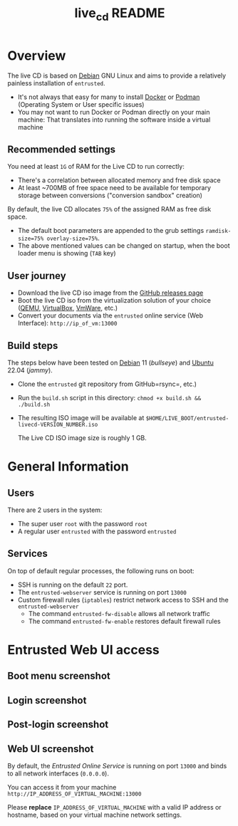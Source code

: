 #+TITLE: live_cd README

* Overview

The live CD is based on [[https://www.debian.org/][Debian]] GNU Linux and aims to provide a relatively painless installation of =entrusted=.
- It's not always that easy for many to install [[https://docs.docker.com/get-docker/][Docker]] or [[https://podman.io/getting-started/installation][Podman]] (Operating System or User specific issues)
- You may not want to run Docker or Podman directly on your main machine: That translates into running the software inside a virtual machine
  
** Recommended settings

You need at least =1G= of RAM for the Live CD to run correctly:
- There's a correlation between allocated memory and free disk space
- At least ~700MB of free space need to be available for temporary storage between conversions ("conversion sandbox" creation)

By default, the live CD allocates =75%= of the assigned RAM as free disk space.
- The default boot parameters are appended to the grub settings =ramdisk-size=75% overlay-size=75%=.
- The above mentioned values can be changed on startup, when the boot loader menu is showing (=TAB= key)

** User journey

- Download the live CD iso image from the [[https://github.com/rimerosolutions/entrusted/releases][GitHub releases page]]
- Boot the live CD iso from the virtualization solution of your choice ([[https://www.qemu.org/][QEMU]], [[https://www.virtualbox.org/wiki/Downloads][VirtualBox]], [[https://www.vmware.com/products/workstation-player.html][VmWare]], etc.)
- Convert your documents via the =entrusted= online service (Web Interface): =http://ip_of_vm:13000=
  
** Build steps

The steps below have been tested on [[https://www.debian.org/][Debian]] 11 (/bullseye/) and [[https://ubuntu.com/][Ubuntu]] 22.04 (/jammy/).
- Clone the =entrusted= git repository from GitHub=rsync=, etc.)
- Run the =build.sh= script in this directory: =chmod +x build.sh && ./build.sh=
- The resulting ISO image will be available at =$HOME/LIVE_BOOT/entrusted-livecd-VERSION_NUMBER.iso=

  The Live CD ISO image size is roughly 1 GB.
  
* General Information

** Users

There are 2 users in the system:
- The super user =root= with the password =root=
- A regular user =entrusted= with the password =entrusted=
  
** Services

On top of default regular processes, the following runs on boot:
- SSH is running on the default =22= port.
- The =entrusted-webserver= service is running on port =13000=
- Custom firewall rules (=iptables=) restrict network access to SSH and the =entrusted-webserver=
  - The command =entrusted-fw-disable= allows all network traffic
  - The command =entrusted-fw-enable= restores default firewall rules
  
* Entrusted Web UI access

** Boot menu screenshot

[[./images/live_bootmenu.png]]

** Login screenshot

[[./images/live_loginscreen.png]]

** Post-login screenshot

[[./images/live_loggedin.png]]

** Web UI screenshot

By default, the /Entrusted Online Service/ is running on port =13000= and binds to all network interfaces (=0.0.0.0=).

You can access it from your machine =http://IP_ADDRESS_OF_VIRTUAL_MACHINE:13000=

Please *replace* =IP_ADDRESS_OF_VIRTUAL_MACHINE= with a valid IP address or hostname, based on your virtual machine network settings.

[[./images/live_webui.png]]

